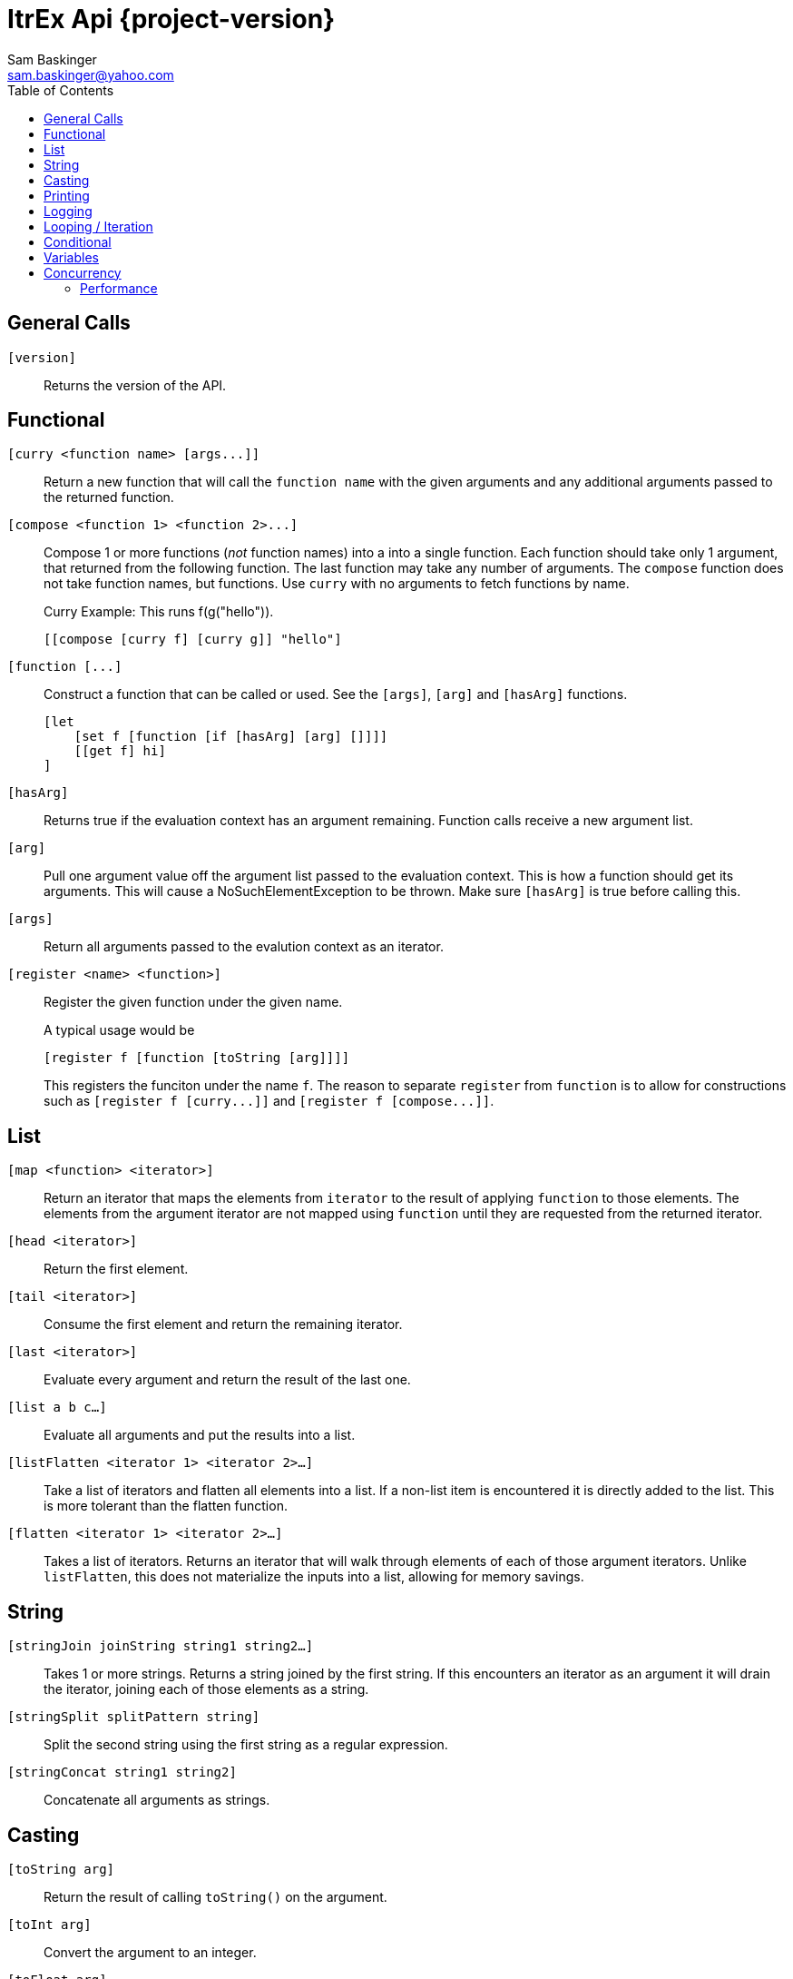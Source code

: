 ////////////////////////////////////////////
/// Documentation for ItrEx Core API
///
////////////////////////////////////////////

ifndef::included[]
ItrEx Api {project-version}
===========================
Sam Baskinger <sam.baskinger@yahoo.com>
:toc:
:toclevels: 6

endif::[]

:imagesdir: imgs

## General Calls

`[version]`::
    Returns the version of the API.

## Functional

`[curry <function name> [args...]]`::
    Return a new function that will call the
    +function name+ with the given arguments and any
    additional arguments passed to the returned function.

`[compose <function 1> <function 2>...]`::
    Compose 1 or more functions (_not_ function names) into
    a into a single function. Each function should take only
    1 argument, that returned from the following function.
    The last function may take any number of arguments.
    The +compose+ function does not take function names, but
    functions. Use +curry+ with no arguments to fetch functions by name. +
+
.Curry Example: This runs f(g("hello")).
----
[[compose [curry f] [curry g]] "hello"]
----

`[function [...]`::
    Construct a function that can be called or used. See the `[args]`, `[arg]` and `[hasArg]`
    functions. +
+
----
[let
    [set f [function [if [hasArg] [arg] []]]]
    [[get f] hi]
]
----

`[hasArg]`:: Returns true if the evaluation context has an
    argument remaining. Function calls receive a new
    argument list.

`[arg]`:: Pull one argument value off the argument list
    passed to the evaluation context. This is how a function
    should get its arguments.
    This will cause a NoSuchElementException to be thrown.
    Make sure `[hasArg]` is true before calling this.

`[args]`:: Return all arguments passed to the evalution context
    as an iterator.

`[register <name> <function>]`:: Register the given function under the given name. +
+
A typical usage would be +
+
----
[register f [function [toString [arg]]]]
----
+
This registers the funciton under the name `f`.
The reason to separate `register` from `function` is to allow for
constructions such as `[register f [curry...]]` and
`[register f [compose...]]`.

## List

+[map <function> <iterator>]+::
    Return an iterator that maps the elements from +iterator+ to the result
    of applying +function+ to those elements. The elements from the argument
    iterator are not mapped using +function+ until they are requested
    from the returned iterator.
+[head <iterator>]+::
    Return the first element.
+[tail <iterator>]+::
    Consume the first element and return the remaining iterator.
+[last <iterator>]+::
    Evaluate every argument and return the result of the last one.
+[list a b c...]+::
    Evaluate all arguments and put the results into a list.
+[listFlatten <iterator 1> <iterator 2>...]+::
    Take a list of iterators and flatten all elements into a list.
    If a non-list item is encountered it is directly added to the list.
    This is more tolerant than the flatten function.
+[flatten <iterator 1> <iterator 2>...]+::
    Takes a list of iterators. Returns an iterator that will walk through
    elements of each of those argument iterators.
    Unlike +listFlatten+, this does not materialize the inputs into
    a list, allowing for memory savings.

## String

+[stringJoin joinString string1 string2...]+::
    Takes 1 or more strings. Returns a string joined by the first string.
    If this encounters an iterator as an argument it will drain the iterator,
    joining each of those elements as a string.
+[stringSplit splitPattern string]+::
    Split the second string using the first string as a regular expression.
+[stringConcat string1 string2]+::
    Concatenate all arguments as strings.

## Casting

+[toString arg]+::
    Return the result of calling +toString()+ on the argument.
+[toInt arg]+::
    Convert the argument to an integer.
+[toFloat arg]+::
    Convert the argument to a float.
+[toLong arg]+::
    Convert the argument to a long.
+[toDouble arg]+::
    Convert the argument to a double.

## Printing

+[help <function>]+::
    Print help text for a function, if any.
+[print ...]+::
    Collect all its arguments into a single iterator and return
    that iterator. When that iterator is called, only the is the
    value printed.
+[printErr ...]+::
    Like `print` but uses standard error.

## Logging

+[logDebug ...]+::
    Log all arguments at +DEBUG+. This is very similar to +print+.
+[logInfo ...]+::
    Log all arguments at +INFO+. This is very similar to +print+.
+[logWarn ...]+::
    Log all arguments at +WARN+. This is very similar to +print+.
+[logError ...]+::
    Log all arguments at +ERROR+. This is very similar to +print+.

## Looping / Iteration

+[for <name> <iterable> <body>]+::
    For sets +name+ to each value in +iterable+. It will then evaluate the +body+
    over and over, for each value in +iterable+. The last evaluated value of
    +body+ is returned.
    Because +for+ needs to store the +body+ unevaluated it must not be directly
    curried or composed as that proxies the argument list inside the evaluation
    engine. +
+
[caption="Example: "]
.Returns the sum of 1, 2, 3 and 4.
----
[last
   [set i 0]
   [for j [list 1 2 3 4] [set i [add [get i] [get j]]]]]
----

+[range [start] <stop> [step]]+::
    Return an iterator that will walk from the +start+ to the +stop+
    by adding the +step+ value. If 1 arguments i passed, it is treated
    as the stop value, start is assumed to be 0 and step is assumed to be 1.
    If 2 values are given they are assumed to be the start and the stop values
    and the step is assumed to be 1. +
+
This throws an exception if the range would result in an infinite loop.

## Conditional

+[if <predicate> <true branch> <false branch>]+::
    If +predicate+ is true, then the +true branch+ is evaluated
    and returned.
    If +predicate+ is false _and_ +if+ has not been curried or composed
    with another function, the +true branch+ is skipped and the +false branch+
    is evaluated and returned. If your +true branch+ has no side effects
    and is not computationally expensive, this should not make any difference.
+[and <arg1> <arg2>...]+::
    This returns the logical +and+ of the arguments. An argument is considered
    false if it is literally a +False+ object or +null+. It is true otherwise.
    If no arguments are given, this defaults to true.
+[or <arg1> <arg2>...]+::
    This returns the logical +and+ of the arguments. An argument is considered
    false if it is literally a +False+ object or +null+. It is true otherwise.
    If no arguments are given, this defaults to false.
+[not <arg>]+::
    Invert and return the logical inversion of the last argument.
    +[not a_string]+ evaluates to +false+.
    If more than 1 argument is given the inversion of the last one is returned.
+[eq <args>...]+::
    Return true if all arguments are Comparables and equal to each other.
+[lt <args>...]+::
    Return true if all arguments are Comparables and are in ascending order.
+[lte <args>...]+::
    Return true if all arguments are Comparables and are in ascending order
    or adjacent elements are equal.
+[gt <args>...]+::
    Return true if all arguments are Comparables and are in descending order.
+[gte <args>...]+::
    Return true if all arguments are Comparables and are in descending order
    or adjacent elements are equal.



## Variables

+[let ...]+::
    Create a child scope. This scope is discarded when
    the let expression finishes evaluating. Values set with +set+
    will then be discarded. The last value passed to let
    is what is returned.
+[get <name>]+::
    Return a value previously set by a call to +set+ or that the
    user has injected in the +EvaluationContext+.
+[set <name> <value>]+::
    Set the name to the given value. If there is already a value
    set, it is discarded.

## Concurrency

[NOTE]
These function will easily crash your program. The core API is not
thread-safe. These are provided as a way to safely call _your_ thread safe
function implementations, should you choose to write your own functions.

+[thread <iterator>]+::
    This takes a single iterator as an argument and wraps it in another
    iterator which is returned. When an element is fetched from the returned
    iterator a call to +next()+ on the argument iterator is scheduled and
    a +Future+ is returned to the caller. Order from the source iterator is
    no guaranteed. Results from this function may be passed to +join+
    to block and unwrap the results.
+[join <iterator>]+::
    This takes a single iterator that returns +Future+s. The +thread+ function
    can map an iterator to an iterator of futures. +
+
----
[join [thread [my_thread_safe_iterator]]]
----

### Performance

Passing the result of +thread+ directly to +join+ will result in single threaded
performance. This is because most functions attempt to only evaluate
something if asked for it. As such, nothing is scheduled to be done by +thread+
until +join+ asks for it. Since +join+ blocks for every +Future+ it receives
we will never enjoy the parallelism available.

[caption="Example 1: "]
.Single Threaded Performance
----
[list
    [join
        [thread [get "my_threadsafe_iterator"]]]]
----

One way to improve this to materialize all the +Future+ objects returned
by the iterator from +thread+ into a list before passing that list to
+join+.

[caption="Example 2: "]
.Threaded Performance with a List
----
[list
    [join
        [list [thread [get "my_threadsafe_iterator"]]]]]
----

The downside of this approach is that we must pay the memory cost of a
list.
